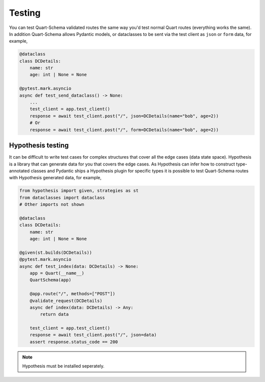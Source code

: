 Testing
=======

You can test Quart-Schema validated routes the same way you'd test
normal Quart routes (everything works the same). In addition
Quart-Schema allows Pydantic models, or dataclasses to be sent via the
test client as ``json`` or ``form`` data, for example,

.. code-block:: python

    @dataclass
    class DCDetails:
        name: str
        age: int | None = None

    @pytest.mark.asyncio
    async def test_send_dataclass() -> None:
        ...
        test_client = app.test_client()
        response = await test_client.post("/", json=DCDetails(name="bob", age=2))
        # Or
        response = await test_client.post("/", form=DCDetails(name="bob", age=2))


Hypothesis testing
------------------

It can be difficult to write test cases for complex structures that
cover all the edge cases (data state space). Hypothesis is a library
that can generate data for you that covers the edge cases. As
Hypothesis can infer how to construct type-annotated classes and
Pydantic ships a Hypothesis plugin for specific types it is possible
to test Quart-Schema routes with Hypothesis generated data, for
example,

.. code-block:: python

    from hypothesis import given, strategies as st
    from dataclasses import dataclass
    # Other imports not shown

    @dataclass
    class DCDetails:
        name: str
        age: int | None = None

    @given(st.builds(DCDetails))
    @pytest.mark.asyncio
    async def test_index(data: DCDetails) -> None:
        app = Quart(__name__)
        QuartSchema(app)

        @app.route("/", methods=["POST"])
        @validate_request(DCDetails)
        async def index(data: DCDetails) -> Any:
            return data

        test_client = app.test_client()
        response = await test_client.post("/", json=data)
        assert response.status_code == 200

.. note::

    Hypothesis must be installed seperately.
